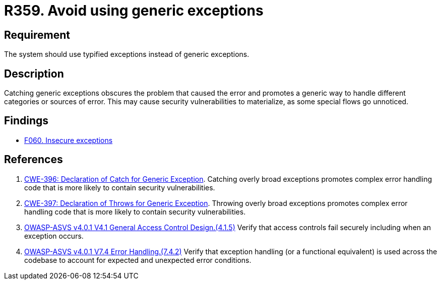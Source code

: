 :slug: products/rules/list/359/
:category: source
:description: This requirement establishes the importance of using catching exceptions with specific types.
:keywords: Exception, Error, Catch, Generic, Type, ASVS, CWE, Rules, Ethical Hacking, Pentesting
:rules: yes

= R359. Avoid using generic exceptions

== Requirement

The system should use typified exceptions instead of generic exceptions.

== Description

Catching generic exceptions obscures the problem that caused the error and
promotes a generic way to handle different categories or sources of error.
This may cause security vulnerabilities to materialize,
as some special flows go unnoticed.

== Findings

* [inner]#link:/products/rules/findings/060/[F060. Insecure exceptions]#

== References

. [[r1]] link:https://cwe.mitre.org/data/definitions/396.html[CWE-396: Declaration of Catch for Generic Exception].
Catching overly broad exceptions promotes complex error handling code that is
more likely to contain security vulnerabilities.

. [[r2]] link:https://cwe.mitre.org/data/definitions/397.html[CWE-397: Declaration of Throws for Generic Exception].
Throwing overly broad exceptions promotes complex error handling code that is
more likely to contain security vulnerabilities.

. [[r3]] link:https://owasp.org/www-project-application-security-verification-standard/[OWASP-ASVS v4.0.1
V4.1 General Access Control Design.(4.1.5)]
Verify that access controls fail securely including when an exception occurs.

. [[r4]] link:https://owasp.org/www-project-application-security-verification-standard/[OWASP-ASVS v4.0.1
V7.4 Error Handling.(7.4.2)]
Verify that exception handling (or a functional equivalent) is used across the
codebase to account for expected and unexpected error conditions.
